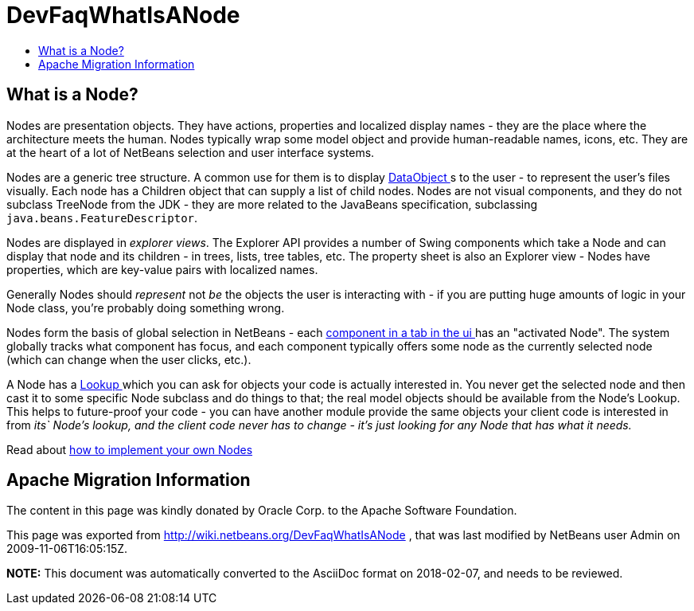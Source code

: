 // 
//     Licensed to the Apache Software Foundation (ASF) under one
//     or more contributor license agreements.  See the NOTICE file
//     distributed with this work for additional information
//     regarding copyright ownership.  The ASF licenses this file
//     to you under the Apache License, Version 2.0 (the
//     "License"); you may not use this file except in compliance
//     with the License.  You may obtain a copy of the License at
// 
//       http://www.apache.org/licenses/LICENSE-2.0
// 
//     Unless required by applicable law or agreed to in writing,
//     software distributed under the License is distributed on an
//     "AS IS" BASIS, WITHOUT WARRANTIES OR CONDITIONS OF ANY
//     KIND, either express or implied.  See the License for the
//     specific language governing permissions and limitations
//     under the License.
//

= DevFaqWhatIsANode
:jbake-type: wiki
:jbake-tags: wiki, devfaq, needsreview
:jbake-status: published
:keywords: Apache NetBeans wiki DevFaqWhatIsANode
:description: Apache NetBeans wiki DevFaqWhatIsANode
:toc: left
:toc-title:
:syntax: true

== What is a Node?

Nodes are presentation objects.  They have actions, properties and localized display names - they are the place where the architecture meets the human.  Nodes typically wrap some model object and provide human-readable names, icons, etc.  They are at the heart of a lot of NetBeans selection and user interface systems.

Nodes are a generic tree structure.  A common use for them is to display xref:DevFaqDataObject.adoc[DataObject ]s to the user - to represent the user's files visually.  Each node has a Children object that can supply a list of child nodes.  Nodes are not visual components, and they do not subclass TreeNode from the JDK - they are more related to the JavaBeans specification, subclassing `java.beans.FeatureDescriptor`.

Nodes are displayed in _explorer views_.  The Explorer API provides a number of Swing components which take a Node and can display that node and its children - in trees, lists, tree tables, etc.  The property sheet is also an Explorer view - Nodes have properties, which are key-value pairs with localized names.

Generally Nodes should _represent_ not _be_ the objects the user is interacting with - if you are putting huge amounts of logic in your Node class, you're probably doing something wrong.

Nodes form the basis of global selection in NetBeans - each xref:DevFaqWindowsTopComponent.adoc[component in a tab in the ui ] has an "activated Node".  The system globally tracks what component has focus, and each component typically offers some node as the currently selected node (which can change when the user clicks, etc.).

A Node has a xref:DevFaqLookup.adoc[Lookup ] which you can ask for objects your code is actually interested in.  You never get the selected node and then cast it to some specific Node subclass and do things to that;  the real model objects should be available from the Node's Lookup.  This helps to future-proof your code - you can have another module provide the same objects your client code is interested in from _its` Node's lookup, and the client code never has to change - it's just looking for any Node that has what it needs._

Read about xref:DevFaqNodeSubclass.adoc[how to implement your own Nodes ]

== Apache Migration Information

The content in this page was kindly donated by Oracle Corp. to the
Apache Software Foundation.

This page was exported from link:http://wiki.netbeans.org/DevFaqWhatIsANode[http://wiki.netbeans.org/DevFaqWhatIsANode] , 
that was last modified by NetBeans user Admin 
on 2009-11-06T16:05:15Z.


*NOTE:* This document was automatically converted to the AsciiDoc format on 2018-02-07, and needs to be reviewed.
